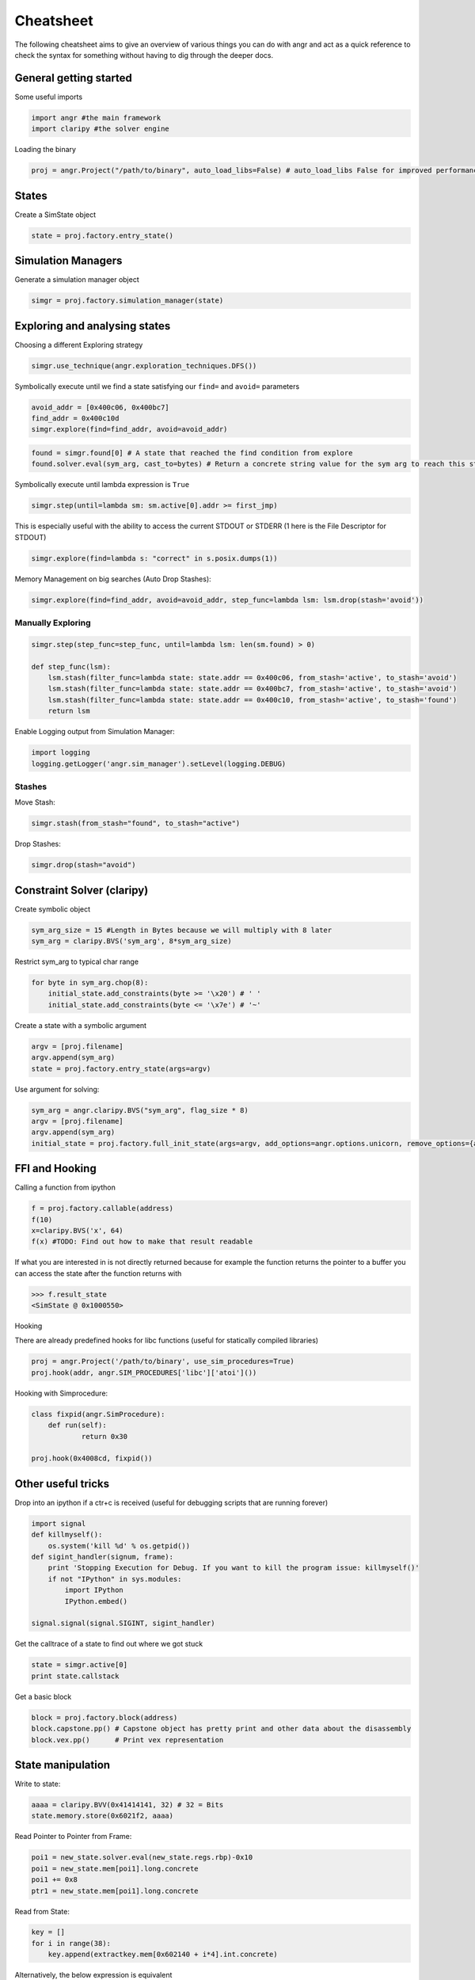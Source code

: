 Cheatsheet
==========

The following cheatsheet aims to give an overview of various things you can do
with angr and act as a quick reference to check the syntax for something without
having to dig through the deeper docs.

General getting started
-----------------------

Some useful imports

.. code-block:: python

   import angr #the main framework
   import claripy #the solver engine

Loading the binary

.. code-block:: python

   proj = angr.Project("/path/to/binary", auto_load_libs=False) # auto_load_libs False for improved performance

States
------

Create a SimState object

.. code-block:: python

   state = proj.factory.entry_state()

Simulation Managers
-------------------

Generate a simulation manager object

.. code-block:: python

   simgr = proj.factory.simulation_manager(state)

Exploring and analysing states
------------------------------

Choosing a different Exploring strategy

.. code-block:: python

   simgr.use_technique(angr.exploration_techniques.DFS())

Symbolically execute until we find a state satisfying our ``find=`` and ``avoid=`` parameters

.. code-block:: python

   avoid_addr = [0x400c06, 0x400bc7]
   find_addr = 0x400c10d
   simgr.explore(find=find_addr, avoid=avoid_addr)

.. code-block:: python

   found = simgr.found[0] # A state that reached the find condition from explore
   found.solver.eval(sym_arg, cast_to=bytes) # Return a concrete string value for the sym arg to reach this state

Symbolically execute until lambda expression is ``True``

.. code-block:: python

   simgr.step(until=lambda sm: sm.active[0].addr >= first_jmp)

This is especially useful with the ability to access the current STDOUT or
STDERR (1 here is the File Descriptor for STDOUT)

.. code-block:: python

   simgr.explore(find=lambda s: "correct" in s.posix.dumps(1))

Memory Management on big searches (Auto Drop Stashes):

.. code-block:: python


   simgr.explore(find=find_addr, avoid=avoid_addr, step_func=lambda lsm: lsm.drop(stash='avoid'))

Manually Exploring
^^^^^^^^^^^^^^^^^^

.. code-block:: python

   simgr.step(step_func=step_func, until=lambda lsm: len(sm.found) > 0)

   def step_func(lsm):
       lsm.stash(filter_func=lambda state: state.addr == 0x400c06, from_stash='active', to_stash='avoid')
       lsm.stash(filter_func=lambda state: state.addr == 0x400bc7, from_stash='active', to_stash='avoid')
       lsm.stash(filter_func=lambda state: state.addr == 0x400c10, from_stash='active', to_stash='found')
       return lsm

Enable Logging output from Simulation Manager:

.. code-block:: python

   import logging
   logging.getLogger('angr.sim_manager').setLevel(logging.DEBUG)

Stashes
^^^^^^^

Move Stash:

.. code-block:: python

   simgr.stash(from_stash="found", to_stash="active")

Drop Stashes:

.. code-block:: python

   simgr.drop(stash="avoid")

Constraint Solver (claripy)
---------------------------

Create symbolic object

.. code-block:: python

   sym_arg_size = 15 #Length in Bytes because we will multiply with 8 later
   sym_arg = claripy.BVS('sym_arg', 8*sym_arg_size)

Restrict sym_arg to typical char range

.. code-block:: python

   for byte in sym_arg.chop(8):
       initial_state.add_constraints(byte >= '\x20') # ' '
       initial_state.add_constraints(byte <= '\x7e') # '~'

Create a state with a symbolic argument

.. code-block:: python

   argv = [proj.filename]
   argv.append(sym_arg)
   state = proj.factory.entry_state(args=argv)

Use argument for solving:

.. code-block:: python

   sym_arg = angr.claripy.BVS("sym_arg", flag_size * 8)
   argv = [proj.filename]
   argv.append(sym_arg)
   initial_state = proj.factory.full_init_state(args=argv, add_options=angr.options.unicorn, remove_options={angr.options.LAZY_SOLVES})

FFI and Hooking
---------------

Calling a function from ipython

.. code-block:: python

   f = proj.factory.callable(address)
   f(10)
   x=claripy.BVS('x', 64)
   f(x) #TODO: Find out how to make that result readable

If what you are interested in is not directly returned because for example the
function returns the pointer to a buffer you can access the state after the
function returns with

.. code-block:: python

   >>> f.result_state
   <SimState @ 0x1000550>

Hooking

There are already predefined hooks for libc functions (useful for statically
compiled libraries)

.. code-block:: python

   proj = angr.Project('/path/to/binary', use_sim_procedures=True)
   proj.hook(addr, angr.SIM_PROCEDURES['libc']['atoi']())

Hooking with Simprocedure:

.. code-block:: python

   class fixpid(angr.SimProcedure):
       def run(self):
               return 0x30

   proj.hook(0x4008cd, fixpid())

Other useful tricks
-------------------

Drop into an ipython if a ctr+c is received (useful for debugging scripts that
are running forever)

.. code-block:: python

   import signal
   def killmyself():
       os.system('kill %d' % os.getpid())
   def sigint_handler(signum, frame):
       print 'Stopping Execution for Debug. If you want to kill the program issue: killmyself()'
       if not "IPython" in sys.modules:
           import IPython
           IPython.embed()

   signal.signal(signal.SIGINT, sigint_handler)

Get the calltrace of a state to find out where we got stuck

.. code-block:: python

   state = simgr.active[0]
   print state.callstack

Get a basic block

.. code-block:: python

   block = proj.factory.block(address)
   block.capstone.pp() # Capstone object has pretty print and other data about the disassembly
   block.vex.pp()      # Print vex representation

State manipulation
------------------

Write to state:

.. code-block:: python

   aaaa = claripy.BVV(0x41414141, 32) # 32 = Bits
   state.memory.store(0x6021f2, aaaa)

Read Pointer to Pointer from Frame:

.. code-block:: python

   poi1 = new_state.solver.eval(new_state.regs.rbp)-0x10
   poi1 = new_state.mem[poi1].long.concrete
   poi1 += 0x8
   ptr1 = new_state.mem[poi1].long.concrete

Read from State:

.. code-block:: python

   key = []
   for i in range(38):
       key.append(extractkey.mem[0x602140 + i*4].int.concrete)

Alternatively, the below expression is equivalent

.. code-block:: python

   key = extractkey.mem[0x602140].int.array(38).concrete

Debugging angr
--------------

Set Breakpoint at every Memory read/write:

.. code-block:: python

   new_state.inspect.b('mem_read', when=angr.BP_AFTER, action=debug_funcRead)
   def debug_funcRead(state):
       print 'Read', state.inspect.mem_read_expr, 'from', state.inspect.mem_read_address

Set Breakpoint at specific Memory location:

.. code-block:: python

   new_state.inspect.b('mem_write', mem_write_address=0x6021f1, when=angr.BP_AFTER, action=debug_funcWrite)
